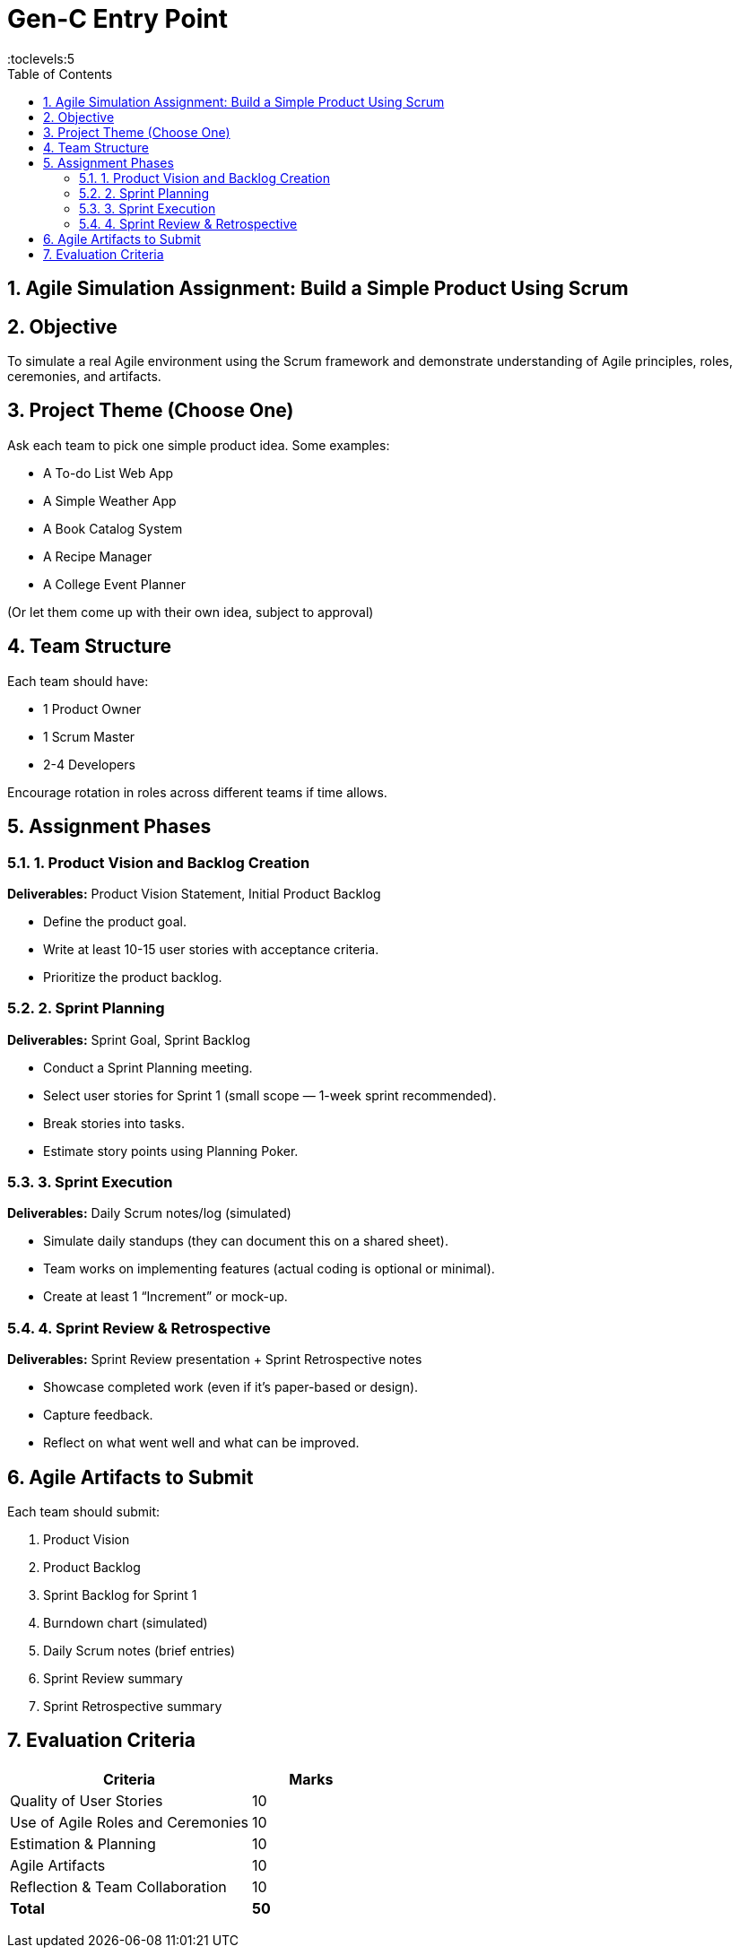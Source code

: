 = Gen-C Entry Point
:toc: right
:toclevels:5
:sectnums:


== Agile Simulation Assignment: Build a Simple Product Using Scrum

== Objective
To simulate a real Agile environment using the Scrum framework and demonstrate understanding of Agile principles, roles, ceremonies, and artifacts.

== Project Theme (Choose One)
Ask each team to pick one simple product idea. Some examples:

* A To-do List Web App
* A Simple Weather App
* A Book Catalog System
* A Recipe Manager
* A College Event Planner

(Or let them come up with their own idea, subject to approval)

== Team Structure
Each team should have:

* 1 Product Owner
* 1 Scrum Master
* 2-4 Developers

Encourage rotation in roles across different teams if time allows.

== Assignment Phases

=== 1. Product Vision and Backlog Creation
*Deliverables:* Product Vision Statement, Initial Product Backlog

* Define the product goal.
* Write at least 10-15 user stories with acceptance criteria.
* Prioritize the product backlog.

=== 2. Sprint Planning
*Deliverables:* Sprint Goal, Sprint Backlog

* Conduct a Sprint Planning meeting.
* Select user stories for Sprint 1 (small scope — 1-week sprint recommended).
* Break stories into tasks.
* Estimate story points using Planning Poker.

=== 3. Sprint Execution
*Deliverables:* Daily Scrum notes/log (simulated)

* Simulate daily standups (they can document this on a shared sheet).
* Team works on implementing features (actual coding is optional or minimal).
* Create at least 1 “Increment” or mock-up.

=== 4. Sprint Review & Retrospective
*Deliverables:* Sprint Review presentation + Sprint Retrospective notes

* Showcase completed work (even if it's paper-based or design).
* Capture feedback.
* Reflect on what went well and what can be improved.

== Agile Artifacts to Submit
Each team should submit:

. Product Vision
. Product Backlog
. Sprint Backlog for Sprint 1
. Burndown chart (simulated)
. Daily Scrum notes (brief entries)
. Sprint Review summary
. Sprint Retrospective summary

== Evaluation Criteria

[cols="2,1", options="header"]
|===
|Criteria                            |Marks
|Quality of User Stories             |10
|Use of Agile Roles and Ceremonies   |10
|Estimation & Planning               |10
|Agile Artifacts                     |10
|Reflection & Team Collaboration     |10
|*Total*                             |*50*
|===


##############################################


##############################################


##############################################


##############################################


##############################################


##############################################


##############################################


##############################################


##############################################

